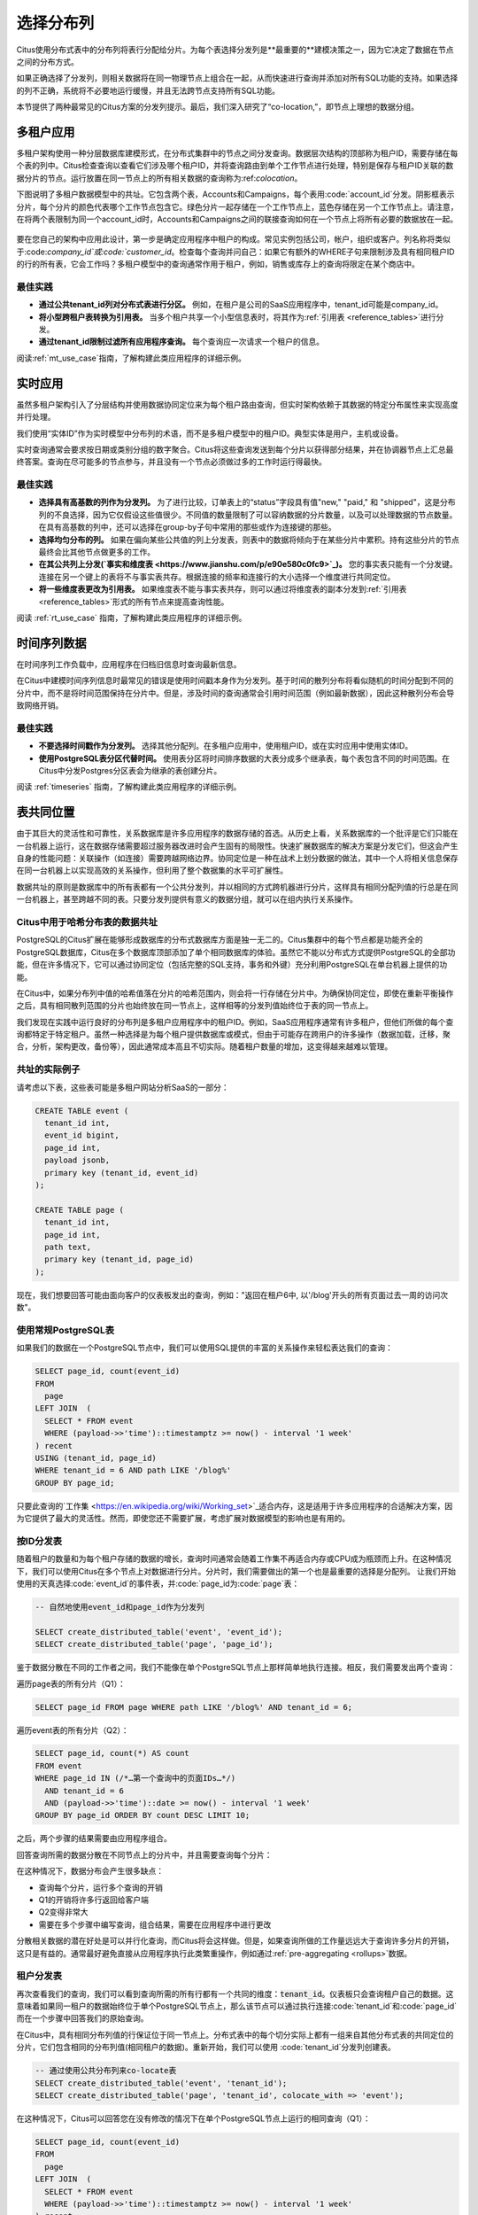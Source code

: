 .. _distributed_data_modeling:

选择分布列
==========

Citus使用分布式表中的分布列将表行分配给分片。为每个表选择分发列是**最重要的**建模决策之一，因为它决定了数据在节点之间的分布方式。

如果正确选择了分发列，则相关数据将在同一物理节点上组合在一起，从而快速进行查询并添加对所有SQL功能的支持。如果选择的列不正确，系统将不必要地运行缓慢，并且无法跨节点支持所有SQL功能。

本节提供了两种最常见的Citus方案的分发列提示。最后，我们深入研究了“co-location,”，即节点上理想的数据分组。

.. _distributing_by_tenant_id:

多租户应用
---------

多租户架构使用一种分层数据库建模形式，在分布式集群中的节点之间分发查询。数据层次结构的顶部称为租户ID，需要存储在每个表的列中。Citus检查查询以查看它们涉及哪个租户ID，并将查询路由到单个工作节点进行处理，特别是保存与租户ID关联的数据分片的节点。运行放置在同一节点上的所有相关数据的查询称为:ref:`colocation`。

下图说明了多租户数据模型中的共址。它包含两个表，Accounts和Campaigns，每个表用:code:`account_id`分发。阴影框表示分片，每个分片的颜色代表哪个工作节点包含它。绿色分片一起存储在一个工作节点上，蓝色存储在另一个工作节点上。请注意，在将两个表限制为同一个account_id时，Accounts和Campaigns之间的联接查询如何在一个节点上将所有必要的数据放在一起。

.. figure:: ../images/mt-colocation.png
   :alt: co-located tables in multi-tenant architecture


要在您自己的架构中应用此设计，第一步是确定应用程序中租户的构成。常见实例包括公司，帐户，组织或客户。列名称将类似于:code:`company_id`或:code:`customer_id`。检查每个查询并问自己：如果它有额外的WHERE子句来限制涉及具有相同租户ID的行的所有表，它会工作吗？多租户模型中的查询通常作用于租户，例如，销售或库存上的查询将限定在某个商店中。

最佳实践
^^^^^^^^

* **通过公共tenant_id列对分布式表进行分区。**
  例如，在租户是公司的SaaS应用程序中，tenant_id可能是company_id。

* **将小型跨租户表转换为引用表。**
  当多个租户共享一个小型信息表时，将其作为:ref:`引用表 <reference_tables>`进行分发。

* **通过tenant_id限制过滤所有应用程序查询。**
  每个查询应一次请求一个租户的信息。

阅读:ref:`mt_use_case`指南，了解构建此类应用程序的详细示例。

.. _distributing_by_entity_id:

实时应用
--------

虽然多租户架构引入了分层结构并使用数据协同定位来为每个租户路由查询，但实时架构依赖于其数据的特定分布属性来实现高度并行处理。

我们使用“实体ID”作为实时模型中分布列的术语，而不是多租户模型中的租户ID。典型实体是用户，主机或设备。

实时查询通常会要求按日期或类别分组的数字聚合。Citus将这些查询发送到每个分片以获得部分结果，并在协调器节点上汇总最终答案。查询在尽可能多的节点参与，并且没有一个节点必须做过多的工作时运行得最快。

最佳实践
^^^^^^^^

* **选择具有高基数的列作为分发列。**
  为了进行比较，订单表上的“status”字段具有值"new," "paid," 和 "shipped"，这是分布列的不良选择，因为它仅假设这些值很少。不同值的数量限制了可以容纳数据的分片数量，以及可以处理数据的节点数量。在具有高基数的列中，还可以选择在group-by子句中常用的那些或作为连接键的那些。

* **选择均匀分布的列。**
  如果在偏向某些公共值的列上分发表，则表中的数据将倾向于在某些分片中累积。持有这些分片的节点最终会比其他节点做更多的工作。

* **在其公共列上分发(`事实和维度表 <https://www.jianshu.com/p/e90e580c0fc9>`_)。**
  您的事实表只能有一个分发键。连接在另一个键上的表将不与事实表共存。根据连接的频率和连接行的大小选择一个维度进行共同定位。

* **将一些维度表更改为引用表。**
  如果维度表不能与事实表共存，则可以通过将维度表的副本分发到:ref:`引用表 <reference_tables>`形式的所有节点来提高查询性能。

阅读 :ref:`rt_use_case` 指南，了解构建此类应用程序的详细示例。

.. _distributing_hash_time:

时间序列数据
-----------

在时间序列工作负载中，应用程序在归档旧信息时查询最新信息。

在Citus中建模时间序列信息时最常见的错误是使用时间戳本身作为分发列。基于时间的散列分布将看似随机的时间分配到不同的分片中，而不是将时间范围保持在分片中。但是，涉及时间的查询通常会引用时间范围（例如最新数据），因此这种散列分布会导致网络开销。

最佳实践
^^^^^^^^

* **不要选择时间戳作为分发列。**
  选择其他分配列。在多租户应用中，使用租户ID，或在实时应用中使用实体ID。
* **使用PostgreSQL表分区代替时间。**
  使用表分区将时间排序数据的大表分成多个继承表，每个表包含不同的时间范围。在Citus中分发Postgres分区表会为继承的表创建分片。

阅读 :ref:`timeseries` 指南，了解构建此类应用程序的详细示例。

.. _colocation:

表共同位置
---------

由于其巨大的灵活性和可靠性，关系数据库是许多应用程序的数据存储的首选。从历史上看，关系数据库的一个批评是它们只能在一台机器上运行，这在数据存储需要超过服务器改进时会产生固有的局限性。快速扩展数据库的解决方案是分发它们，但这会产生自身的性能问题：关联操作（如连接）需要跨越网络边界。协同定位是一种在战术上划分数据的做法，其中一个人将相关信息保存在同一台机器上以实现高效的关系操作，但利用了整个数据集的水平可扩展性。

数据共址的原则是数据库中的所有表都有一个公共分发列，并以相同的方式跨机器进行分片，这样具有相同分配列值的行总是在同一台机器上，甚至跨越不同的表。只要分发列提供有意义的数据分组，就可以在组内执行关系操作。

.. _hash_space:

Citus中用于哈希分布表的数据共址
^^^^^^^^^^^^^^^^^^^^^^^^^^^^^

PostgreSQL的Citus扩展在能够形成数据库的分布式数据库方面是独一无二的。Citus集群中的每个节点都是功能齐全的PostgreSQL数据库，Citus在多个数据库顶部添加了单个相同数据库的体验。虽然它不能以分布式方式提供PostgreSQL的全部功能，但在许多情况下，它可以通过协同定位（包括完整的SQL支持，事务和外键）充分利用PostgreSQL在单台机器上提供的功能。

在Citus中，如果分布列中值的哈希值落在分片的哈希范围内，则会将一行存储在分片中。为确保协同定位，即使在重新平衡操作之后，具有相同散列范围的分片也始终放在同一节点上，这样相等的分发列值始终位于表的同一节点上。

.. image:: ../images/colocation-shards.png

我们发现在实践中运行良好的分布列是多租户应用程序中的租户ID。例如，SaaS应用程序通常有许多租户，但他们所做的每个查询都特定于特定租户。虽然一种选择是为每个租户提供数据库或模式，但由于可能存在跨用户的许多操作（数据加载，迁移，聚合，分析，架构更改，备份等），因此通常成本高且不切实际。随着租户数量的增加，这变得越来越难以管理。

共址的实际例子
^^^^^^^^^^^^^

请考虑以下表，这些表可能是多租户网站分析SaaS的一部分：

.. code-block:: postgresql

  CREATE TABLE event (
    tenant_id int,
    event_id bigint,
    page_id int,
    payload jsonb,
    primary key (tenant_id, event_id)
  );

  CREATE TABLE page (
    tenant_id int,
    page_id int,
    path text,
    primary key (tenant_id, page_id)
  );

现在，我们想要回答可能由面向客户的仪表板发出的查询，例如："返回在租户6中, 以'/blog'开头的所有页面过去一周的访问次数"。

使用常规PostgreSQL表
^^^^^^^^^^^^^^^^^^^^

如果我们的数据在一个PostgreSQL节点中，我们可以使用SQL提供的丰富的关系操作来轻松表达我们的查询：

.. code-block:: postgresql

  SELECT page_id, count(event_id)
  FROM
    page
  LEFT JOIN  (
    SELECT * FROM event
    WHERE (payload->>'time')::timestamptz >= now() - interval '1 week'
  ) recent
  USING (tenant_id, page_id)
  WHERE tenant_id = 6 AND path LIKE '/blog%'
  GROUP BY page_id;


只要此查询的`工作集 <https://en.wikipedia.org/wiki/Working_set>`_适合内存，这是适用于许多应用程序的合适解决方案，因为它提供了最大的灵活性。然而，即使您还不需要扩展，考虑扩展对数据模型的影响也是有用的。

按ID分发表
^^^^^^^^^

随着租户的数量和为每个租户存储的数据的增长，查询时间通常会随着工作集不再适合内存或CPU成为瓶颈而上升。在这种情况下，我们可以使用Citus在多个节点上对数据进行分片。分片时，我们需要做出的第一个也是最重要的选择是分配列。
让我们开始使用的天真选择:code:`event_id`的事件表，并:code:`page_id为:code:`page`表：

.. code-block:: postgresql

  -- 自然地使用event_id和page_id作为分发列

  SELECT create_distributed_table('event', 'event_id');
  SELECT create_distributed_table('page', 'page_id');

鉴于数据分散在不同的工作者之间，我们不能像在单个PostgreSQL节点上那样简单地执行连接。相反，我们需要发出两个查询：

遍历page表的所有分片（Q1）：

.. code-block:: postgresql

  SELECT page_id FROM page WHERE path LIKE '/blog%' AND tenant_id = 6;

遍历event表的所有分片（Q2）：

.. code-block:: postgresql

  SELECT page_id, count(*) AS count
  FROM event
  WHERE page_id IN (/*…第一个查询中的页面IDs…*/)
    AND tenant_id = 6
    AND (payload->>'time')::date >= now() - interval '1 week'
  GROUP BY page_id ORDER BY count DESC LIMIT 10;

之后，两个步骤的结果需要由应用程序组合。

回答查询所需的数据分散在不同节点上的分片中，并且需要查询每个分片：

.. image:: ../images/colocation-inefficient-queries.png

在这种情况下，数据分布会产生很多缺点：

* 查询每个分片，运行多个查询的开销
* Q1的开销将许多行返回给客户端
* Q2变得非常大
* 需要在多个步骤中编写查询，组合结果，需要在应用程序中进行更改

分散相关数据的潜在好处是可以并行化查询，而Citus将会这样做。但是，如果查询所做的工作量远远大于查询许多分片的开销，这只是有益的。通常最好避免直接从应用程序执行此类繁重操作，例如通过:ref:`pre-aggregating <rollups>`数据。

租户分发表
^^^^^^^^^

再次查看我们的查询，我们可以看到查询所需的所有行都有一个共同的维度：:code:`tenant_id`。仪表板只会查询租户自己的数据。这意味着如果同一租户的数据始终位于单个PostgreSQL节点上，那么该节点可以通过执行连接:code:`tenant_id`和:code:`page_id`而在一个步骤中回答我们的原始查询。

在Citus中，具有相同分布列值的行保证位于同一节点上。分布式表中的每个切分实际上都有一组来自其他分布式表的共同定位的分片，它们包含相同的分布列值(相同租户的数据)。重新开始，我们可以使用 :code:`tenant_id`分发列创建表。

.. code-block:: postgresql

  -- 通过使用公共分布列来co-locate表
  SELECT create_distributed_table('event', 'tenant_id');
  SELECT create_distributed_table('page', 'tenant_id', colocate_with => 'event');

在这种情况下，Citus可以回答您在没有修改的情况下在单个PostgreSQL节点上运行的相同查询（Q1）：

.. code-block:: postgresql

  SELECT page_id, count(event_id)
  FROM
    page
  LEFT JOIN  (
    SELECT * FROM event
    WHERE (payload->>'time')::timestamptz >= now() - interval '1 week'
  ) recent
  USING (tenant_id, page_id)
  WHERE tenant_id = 6 AND path LIKE '/blog%'
  GROUP BY page_id;

由于tenantid过滤和连接tenantid，Citus知道可以使用包含该特定租户的数据的co-located分片集来回答整个查询，并且PostgreSQL节点可以在一个步骤中回答查询，启用完整的SQL支持。

.. image:: ../images/colocation-better-query.png

在某些情况下，查询和表模式将需要进行少量修改，以确保tenant_id始终包含在唯一约束和连接条件中。然而，这通常是一个简单的修改，并且避免了在没有共址的情况下所需的大量重写。

虽然上面的示例只查询一个节点，因为有一个特定的tenant_id=6过滤器，但co-location也允许我们在所有节点上有效地在tenant_id上执行分布式连接，尽管存在SQL限制。

协同定位意味着更好的功能支持
^^^^^^^^^^^^^^^^^^^^^^^^^^

通过共址解锁的Citus功能的完整列表包括：

* 对单个共址分片集上的查询的完整SQL支持
* 多语句事务支持对单组共址分片的修改
* 通过INSERT..SELECT进行聚合
* 外键
* 分布式外连接

数据共址是一种强大的技术，可以为关系数据模型提供横向扩展和支持。使用通过共址实现关系操作的分布式数据库迁移或构建应用程序的成本通常远低于转移到限制性数据模型（例如NoSQL），并且与单节点数据库不同，它可以按比例扩展你的业务 有关迁移现有数据库的详细信息，请参阅转换为多租户数据模型。

.. _query_performance:

查询性能
^^^^^^^

Citus通过将传入查询分解为多个片段查询（“任务”）来并行处理，这些查询在工作分片上并行运行。这使Citus能够利用集群中所有节点的处理能力以及每个查询的每个节点上的各个核心的处理能力。由于这种并行化，您可以获得性能，该性能是集群中所有核心的计算能力的累积，导致与单个服务器上的PostgreSQL相比查询时间显着减少。

在规划SQL查询时，Citus使用两阶段优化器。第一阶段涉及将SQL查询转换为其可交换和关联形式，以便可以向下推送它们并在并行运行工作程序。如前面部分所述，选择正确的分发列和分发方法允许分布式查询计划程序对查询应用多个优化。由于网络I / O减少，这会对查询性能产生重大影响。

Citus的分布式执行程序然后获取这些单独的查询片段并将它们发送到工作者PostgreSQL实例。分布式规划器和执行器都有几个方面可以调整以提高性能。当这些单独的查询片段被发送给工作者时，查询优化的第二阶段就会启动。工作人员只是运行扩展的PostgreSQL服务器，他们应用PostgreSQL的标准规划和执行逻辑来运行这些片段SQL查询。因此，任何有助于PostgreSQL的优化也有助于Citus。PostgreSQL默认配置保守的资源设置; 因此优化这些配置设置可以显着缩短查询时间。

我们将在文档的:ref:`performance_tuning`部分中讨论相关的性能调优步骤。
